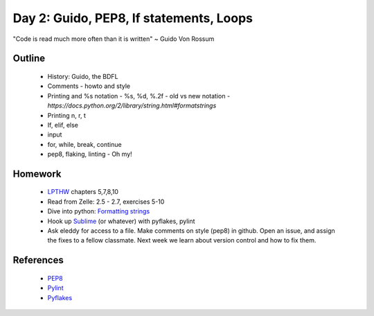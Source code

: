 Day 2: Guido, PEP8, If statements, Loops
========================================

"Code is read much more often than it is written" ~ Guido Von Rossum


Outline
-------

 * History: Guido, the BDFL
 * Comments - howto and style
 * Printing and %s notation - %s, %d, %.2f
   - old vs new notation
   - `https://docs.python.org/2/library/string.html#formatstrings`
 * Printing \n, \r, \t
 * If, elif, else
 * input
 * for, while, break, continue
 * pep8, flaking, linting - Oh my!


Homework
--------

 * `LPTHW <http://learnpythonthehardway.org/book/>`_ chapters 5,7,8,10
 * Read from Zelle: 2.5 - 2.7, exercises 5-10
 * Dive into python: `Formatting strings <http://www.diveintopython.net/native_data_types/formatting_strings.html>`_
 * Hook up `Sublime <https://github.com/SublimeLinter/SublimeLinter-pyflakes>`_ (or whatever) with pyflakes, pylint
 * Ask eleddy for access to a file. Make comments on style (pep8) in github. 
   Open an issue, and assign the fixes to a fellow classmate. Next week we learn about
   version control and how to fix them.

References
----------

 * `PEP8 <http://legacy.python.org/dev/peps/pep-0008/>`_
 * `Pylint <http://www.pylint.org/>`_
 * `Pyflakes <https://github.com/pyflakes/pyflakes/>`_
